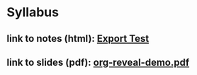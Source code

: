 * Syllabus
** link to notes (html): [[./notes/html-export-test.html][Export Test]]
** link to slides (pdf): [[./slides/org-reveal-demo.pdf][org-reveal-demo.pdf]]

